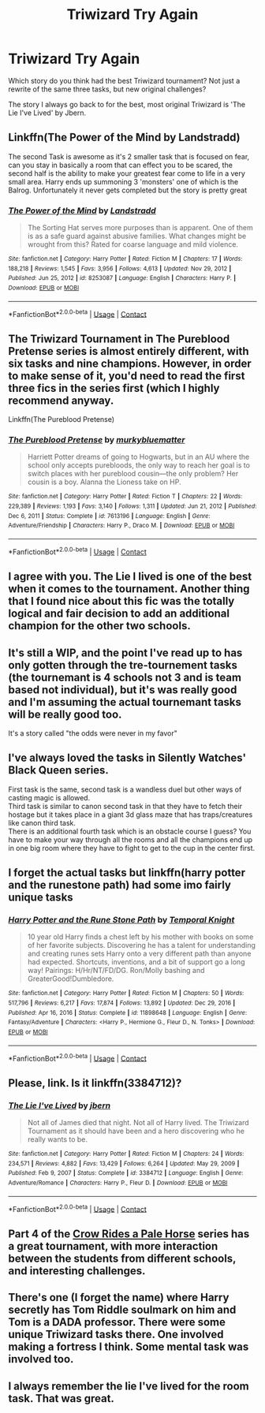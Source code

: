 #+TITLE: Triwizard Try Again

* Triwizard Try Again
:PROPERTIES:
:Author: Far-Promotion5010
:Score: 22
:DateUnix: 1617421671.0
:DateShort: 2021-Apr-03
:FlairText: Discussion
:END:
Which story do you think had the best Triwizard tournament? Not just a rewrite of the same three tasks, but new original challenges?

The story I always go back to for the best, most original Triwizard is 'The Lie I've Lived' by Jbern.


** Linkffn(The Power of the Mind by Landstradd)

The second Task is awesome as it's 2 smaller task that is focused on fear, can you stay in basically a room that can effect you to be scared, the second half is the ability to make your greatest fear come to life in a very small area. Harry ends up summoning 3 'monsters' one of which is the Balrog. Unfortunately it never gets completed but the story is pretty great
:PROPERTIES:
:Author: KidCoheed
:Score: 5
:DateUnix: 1617426017.0
:DateShort: 2021-Apr-03
:END:

*** [[https://www.fanfiction.net/s/8253087/1/][*/The Power of the Mind/*]] by [[https://www.fanfiction.net/u/2407103/Landstradd][/Landstradd/]]

#+begin_quote
  The Sorting Hat serves more purposes than is apparent. One of them is as a safe guard against abusive families. What changes might be wrought from this? Rated for coarse language and mild violence.
#+end_quote

^{/Site/:} ^{fanfiction.net} ^{*|*} ^{/Category/:} ^{Harry} ^{Potter} ^{*|*} ^{/Rated/:} ^{Fiction} ^{M} ^{*|*} ^{/Chapters/:} ^{17} ^{*|*} ^{/Words/:} ^{188,218} ^{*|*} ^{/Reviews/:} ^{1,545} ^{*|*} ^{/Favs/:} ^{3,956} ^{*|*} ^{/Follows/:} ^{4,613} ^{*|*} ^{/Updated/:} ^{Nov} ^{29,} ^{2012} ^{*|*} ^{/Published/:} ^{Jun} ^{25,} ^{2012} ^{*|*} ^{/id/:} ^{8253087} ^{*|*} ^{/Language/:} ^{English} ^{*|*} ^{/Characters/:} ^{Harry} ^{P.} ^{*|*} ^{/Download/:} ^{[[http://www.ff2ebook.com/old/ffn-bot/index.php?id=8253087&source=ff&filetype=epub][EPUB]]} ^{or} ^{[[http://www.ff2ebook.com/old/ffn-bot/index.php?id=8253087&source=ff&filetype=mobi][MOBI]]}

--------------

*FanfictionBot*^{2.0.0-beta} | [[https://github.com/FanfictionBot/reddit-ffn-bot/wiki/Usage][Usage]] | [[https://www.reddit.com/message/compose?to=tusing][Contact]]
:PROPERTIES:
:Author: FanfictionBot
:Score: 2
:DateUnix: 1617426041.0
:DateShort: 2021-Apr-03
:END:


** The Triwizard Tournament in The Pureblood Pretense series is almost entirely different, with six tasks and nine champions. However, in order to make sense of it, you'd need to read the first three fics in the series first (which I highly recommend anyway.

Linkffn(The Pureblood Pretense)
:PROPERTIES:
:Author: Welfycat
:Score: 4
:DateUnix: 1617456864.0
:DateShort: 2021-Apr-03
:END:

*** [[https://www.fanfiction.net/s/7613196/1/][*/The Pureblood Pretense/*]] by [[https://www.fanfiction.net/u/3489773/murkybluematter][/murkybluematter/]]

#+begin_quote
  Harriett Potter dreams of going to Hogwarts, but in an AU where the school only accepts purebloods, the only way to reach her goal is to switch places with her pureblood cousin---the only problem? Her cousin is a boy. Alanna the Lioness take on HP.
#+end_quote

^{/Site/:} ^{fanfiction.net} ^{*|*} ^{/Category/:} ^{Harry} ^{Potter} ^{*|*} ^{/Rated/:} ^{Fiction} ^{T} ^{*|*} ^{/Chapters/:} ^{22} ^{*|*} ^{/Words/:} ^{229,389} ^{*|*} ^{/Reviews/:} ^{1,193} ^{*|*} ^{/Favs/:} ^{3,140} ^{*|*} ^{/Follows/:} ^{1,311} ^{*|*} ^{/Updated/:} ^{Jun} ^{21,} ^{2012} ^{*|*} ^{/Published/:} ^{Dec} ^{6,} ^{2011} ^{*|*} ^{/Status/:} ^{Complete} ^{*|*} ^{/id/:} ^{7613196} ^{*|*} ^{/Language/:} ^{English} ^{*|*} ^{/Genre/:} ^{Adventure/Friendship} ^{*|*} ^{/Characters/:} ^{Harry} ^{P.,} ^{Draco} ^{M.} ^{*|*} ^{/Download/:} ^{[[http://www.ff2ebook.com/old/ffn-bot/index.php?id=7613196&source=ff&filetype=epub][EPUB]]} ^{or} ^{[[http://www.ff2ebook.com/old/ffn-bot/index.php?id=7613196&source=ff&filetype=mobi][MOBI]]}

--------------

*FanfictionBot*^{2.0.0-beta} | [[https://github.com/FanfictionBot/reddit-ffn-bot/wiki/Usage][Usage]] | [[https://www.reddit.com/message/compose?to=tusing][Contact]]
:PROPERTIES:
:Author: FanfictionBot
:Score: 1
:DateUnix: 1617456883.0
:DateShort: 2021-Apr-03
:END:


** I agree with you. *The Lie I lived* is one of the best when it comes to the tournament. Another thing that I found nice about this fic was the totally logical and fair decision to add an additional champion for the other two schools.
:PROPERTIES:
:Author: DariusA92
:Score: 8
:DateUnix: 1617428797.0
:DateShort: 2021-Apr-03
:END:


** It's still a WIP, and the point I've read up to has only gotten through the tre-tournement tasks (the tournemant is 4 schools not 3 and is team based not individual), but it's was really good and I'm assuming the actual tournemant tasks will be really good too.

It's a story called "the odds were never in my favor"
:PROPERTIES:
:Author: CommodorNorrington
:Score: 3
:DateUnix: 1617465951.0
:DateShort: 2021-Apr-03
:END:


** I've always loved the tasks in Silently Watches' Black Queen series.

First task is the same, second task is a wandless duel but other ways of casting magic is allowed.\\
Third task is similar to canon second task in that they have to fetch their hostage but it takes place in a giant 3d glass maze that has traps/creatures like canon third task.\\
There is an additional fourth task which is an obstacle course I guess? You have to make your way through all the rooms and all the champions end up in one big room where they have to fight to get to the cup in the center first.
:PROPERTIES:
:Author: VD909
:Score: 3
:DateUnix: 1617530130.0
:DateShort: 2021-Apr-04
:END:


** I forget the actual tasks but linkffn(harry potter and the runestone path) had some imo fairly unique tasks
:PROPERTIES:
:Author: Aniki356
:Score: 6
:DateUnix: 1617421984.0
:DateShort: 2021-Apr-03
:END:

*** [[https://www.fanfiction.net/s/11898648/1/][*/Harry Potter and the Rune Stone Path/*]] by [[https://www.fanfiction.net/u/1057022/Temporal-Knight][/Temporal Knight/]]

#+begin_quote
  10 year old Harry finds a chest left by his mother with books on some of her favorite subjects. Discovering he has a talent for understanding and creating runes sets Harry onto a very different path than anyone had expected. Shortcuts, inventions, and a bit of support go a long way! Pairings: H/Hr/NT/FD/DG. Ron/Molly bashing and GreaterGood!Dumbledore.
#+end_quote

^{/Site/:} ^{fanfiction.net} ^{*|*} ^{/Category/:} ^{Harry} ^{Potter} ^{*|*} ^{/Rated/:} ^{Fiction} ^{M} ^{*|*} ^{/Chapters/:} ^{50} ^{*|*} ^{/Words/:} ^{517,796} ^{*|*} ^{/Reviews/:} ^{6,217} ^{*|*} ^{/Favs/:} ^{17,874} ^{*|*} ^{/Follows/:} ^{13,892} ^{*|*} ^{/Updated/:} ^{Dec} ^{29,} ^{2016} ^{*|*} ^{/Published/:} ^{Apr} ^{16,} ^{2016} ^{*|*} ^{/Status/:} ^{Complete} ^{*|*} ^{/id/:} ^{11898648} ^{*|*} ^{/Language/:} ^{English} ^{*|*} ^{/Genre/:} ^{Fantasy/Adventure} ^{*|*} ^{/Characters/:} ^{<Harry} ^{P.,} ^{Hermione} ^{G.,} ^{Fleur} ^{D.,} ^{N.} ^{Tonks>} ^{*|*} ^{/Download/:} ^{[[http://www.ff2ebook.com/old/ffn-bot/index.php?id=11898648&source=ff&filetype=epub][EPUB]]} ^{or} ^{[[http://www.ff2ebook.com/old/ffn-bot/index.php?id=11898648&source=ff&filetype=mobi][MOBI]]}

--------------

*FanfictionBot*^{2.0.0-beta} | [[https://github.com/FanfictionBot/reddit-ffn-bot/wiki/Usage][Usage]] | [[https://www.reddit.com/message/compose?to=tusing][Contact]]
:PROPERTIES:
:Author: FanfictionBot
:Score: 3
:DateUnix: 1617422012.0
:DateShort: 2021-Apr-03
:END:


** Please, link. Is it linkffn(3384712)?
:PROPERTIES:
:Author: ceplma
:Score: 5
:DateUnix: 1617433712.0
:DateShort: 2021-Apr-03
:END:

*** [[https://www.fanfiction.net/s/3384712/1/][*/The Lie I've Lived/*]] by [[https://www.fanfiction.net/u/940359/jbern][/jbern/]]

#+begin_quote
  Not all of James died that night. Not all of Harry lived. The Triwizard Tournament as it should have been and a hero discovering who he really wants to be.
#+end_quote

^{/Site/:} ^{fanfiction.net} ^{*|*} ^{/Category/:} ^{Harry} ^{Potter} ^{*|*} ^{/Rated/:} ^{Fiction} ^{M} ^{*|*} ^{/Chapters/:} ^{24} ^{*|*} ^{/Words/:} ^{234,571} ^{*|*} ^{/Reviews/:} ^{4,882} ^{*|*} ^{/Favs/:} ^{13,429} ^{*|*} ^{/Follows/:} ^{6,264} ^{*|*} ^{/Updated/:} ^{May} ^{29,} ^{2009} ^{*|*} ^{/Published/:} ^{Feb} ^{9,} ^{2007} ^{*|*} ^{/Status/:} ^{Complete} ^{*|*} ^{/id/:} ^{3384712} ^{*|*} ^{/Language/:} ^{English} ^{*|*} ^{/Genre/:} ^{Adventure/Romance} ^{*|*} ^{/Characters/:} ^{Harry} ^{P.,} ^{Fleur} ^{D.} ^{*|*} ^{/Download/:} ^{[[http://www.ff2ebook.com/old/ffn-bot/index.php?id=3384712&source=ff&filetype=epub][EPUB]]} ^{or} ^{[[http://www.ff2ebook.com/old/ffn-bot/index.php?id=3384712&source=ff&filetype=mobi][MOBI]]}

--------------

*FanfictionBot*^{2.0.0-beta} | [[https://github.com/FanfictionBot/reddit-ffn-bot/wiki/Usage][Usage]] | [[https://www.reddit.com/message/compose?to=tusing][Contact]]
:PROPERTIES:
:Author: FanfictionBot
:Score: 1
:DateUnix: 1617433732.0
:DateShort: 2021-Apr-03
:END:


** Part 4 of the [[https://archiveofourown.org/series/632600][Crow Rides a Pale Horse]] series has a great tournament, with more interaction between the students from different schools, and interesting challenges.
:PROPERTIES:
:Author: MTheLoud
:Score: 2
:DateUnix: 1617469912.0
:DateShort: 2021-Apr-03
:END:


** There's one (I forget the name) where Harry secretly has Tom Riddle soulmark on him and Tom is a DADA professor. There were some unique Triwizard tasks there. One involved making a fortress I think. Some mental task was involved too.
:PROPERTIES:
:Author: Japanese_Lasagna
:Score: 3
:DateUnix: 1617430231.0
:DateShort: 2021-Apr-03
:END:


** I always remember the lie I've lived for the room task. That was great.
:PROPERTIES:
:Author: LordCrane
:Score: 3
:DateUnix: 1617424826.0
:DateShort: 2021-Apr-03
:END:
